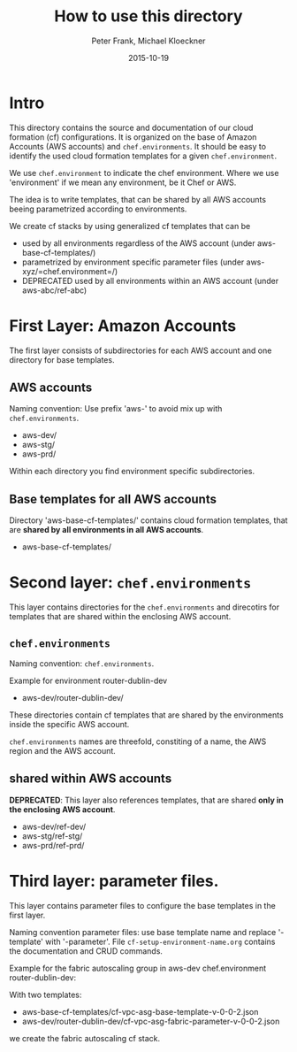 #+LaTeX_CLASS: elemica-com-article
#+TITLE: How to use this directory
#+AUTHOR: Peter Frank, Michael Kloeckner
#+DATE: 2015-10-19
#+DESCRIPTION: How toorganize files in this directory
#+EMAIL: pfrank@elemica.com
#+KEYWORDS: Elemica 2.0
#+LANGUAGE: english

* Intro

This directory contains the source and documentation of our cloud formation (cf)
configurations. It is organized on the base of Amazon Accounts (AWS accounts) and
=chef.environments=. It should be easy to identify the used cloud formation templates for a given =chef.environment=.

We use =chef.environment= to indicate the chef environment.
Where we use 'environment' if we mean any environment, be it Chef or AWS. 

The idea is to write templates, that can be shared by all AWS accounts beeing
parametrized according to environments.
 
We create cf stacks by using generalized cf templates that can be
 - used by all environments regardless of the AWS account (under aws-base-cf-templates/)
 - parametrized by environment specific parameter files (under aws-xyz/=chef.environment=/)
 - DEPRECATED used by all environments within an AWS account (under aws-abc/ref-abc) 

* First Layer: Amazon Accounts
The first layer consists of subdirectories for each AWS account and one
directory for base templates.
** AWS accounts
Naming convention: Use prefix 'aws-' to avoid mix up with =chef.environments=.
- aws-dev/ 
- aws-stg/ 
- aws-prd/ 
Within each directory you find environment specific subdirectories.

** Base templates for all AWS accounts
Directory 'aws-base-cf-templates/' contains cloud formation templates, that are *shared
by all environments in all AWS accounts*.
- aws-base-cf-templates/

* Second layer: =chef.environments=
This layer contains directories for the =chef.environments= and direcotirs for templates that are shared within
the enclosing AWS account.

** =chef.environments=
Naming convention: =chef.environments=.

Example for environment router-dublin-dev
- aws-dev/router-dublin-dev/
These directories contain cf templates that are shared by the
environments inside the specific AWS account.


=chef.environments= names are threefold, constiting of a name, the AWS region and the AWS account.

** shared within AWS accounts
*DEPRECATED*: This layer also references templates, that are shared *only in the enclosing AWS account*.
 - aws-dev/ref-dev/
 - aws-stg/ref-stg/
 - aws-prd/ref-prd/


* Third layer: parameter files.
This layer contains parameter files to configure the base templates in the first layer.

Naming convention parameter files: use base template name and replace '-template' 
with '-parameter'. 
File =cf-setup-environment-name.org= contains the documentation and CRUD commands. 

Example for the fabric autoscaling group in aws-dev chef.environment router-dublin-dev:

With two templates:
 - aws-base-cf-templates/cf-vpc-asg-base-template-v-0-0-2.json 
 - aws-dev/router-dublin-dev/cf-vpc-asg-fabric-parameter-v-0-0-2.json
we create the fabric autoscaling cf stack.






